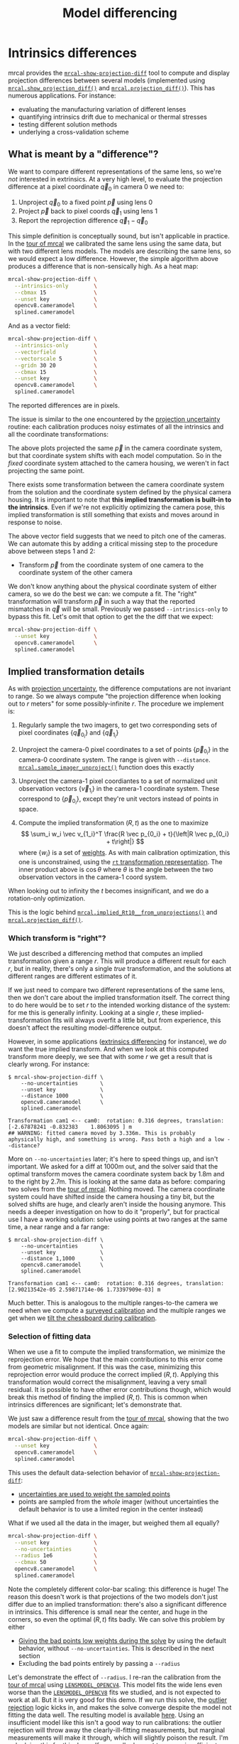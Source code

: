 #+TITLE: Model differencing
#+OPTIONS: toc:t

* Intrinsics differences
mrcal provides the [[file:mrcal-show-projection-diff.html][=mrcal-show-projection-diff=]] tool to compute and display
projection differences between several models (implemented using
[[file:mrcal-python-api-reference.html#-show_projection_diff][=mrcal.show_projection_diff()=]] and [[file:mrcal-python-api-reference.html#-projection_diff][=mrcal.projection_diff()=]]). This has numerous
applications. For instance:

- evaluating the manufacturing variation of different lenses
- quantifying intrinsics drift due to mechanical or thermal stresses
- testing different solution methods
- underlying a cross-validation scheme

** What is meant by a "difference"?
We want to compare different representations of the same lens, so we're /not/
interested in extrinsics. At a very high level, to evaluate the projection
difference at a pixel coordinate $\vec q_0$ in camera 0 we need to:

1. Unproject $\vec q_0$ to a fixed point $\vec p$ using lens 0
2. Project $\vec p$ back to pixel coords $\vec q_1$ using lens 1
3. Report the reprojection difference $\vec q_1 - \vec q_0$

[[file:figures/diff-notransform.svg]]

This simple definition is conceptually sound, but isn't applicable in practice.
In the [[file:tour-differencing.org][tour of mrcal]] we calibrated the same lens using the same data, but with
two different lens models. The models are describing the same lens, so we would
expect a low difference. However, the simple algorithm above produces a
difference that is non-sensically high. As a heat map:

#+begin_src sh
mrcal-show-projection-diff \
  --intrinsics-only        \
  --cbmax 15               \
  --unset key              \
  opencv8.cameramodel      \
  splined.cameramodel
#+end_src
#+begin_src sh :exports none :eval no-export
# THIS IS GENERATED IN tour-differencing.org
#+end_src

[[file:external/figures/diff/diff-radius0-heatmap-splined-opencv8.png]]

And as a vector field:

#+begin_src sh
mrcal-show-projection-diff \
  --intrinsics-only        \
  --vectorfield            \
  --vectorscale 5          \
  --gridn 30 20            \
  --cbmax 15               \
  --unset key              \
  opencv8.cameramodel      \
  splined.cameramodel
#+end_src
#+begin_src sh :exports none :eval no-export
# THIS IS GENERATED IN tour-differencing.org
#+end_src

[[file:external/figures/diff/diff-radius0-vectorfield-splined-opencv8.svg]]

The reported differences are in pixels.

The issue is similar to the one encountered by the [[file:uncertainty.org::#propagating-through-projection][projection uncertainty]]
routine: each calibration produces noisy estimates of all the intrinsics and all
the coordinate transformations:

[[file:figures/uncertainty.svg]]

The above plots projected the same $\vec p$ in the camera coordinate system, but
that coordinate system shifts with each model computation. So in the /fixed/
coordinate system attached to the camera housing, we weren't in fact projecting
the same point.

There exists some transformation between the camera coordinate system from the
solution and the coordinate system defined by the physical camera housing. It is
important to note that *this implied transformation is built-in to the
intrinsics*. Even if we're not explicitly optimizing the camera pose, this
implied transformation is still something that exists and moves around in
response to noise.

The above vector field suggests that we need to pitch one of the cameras. We can
automate this by adding a critical missing step to the procedure above between
steps 1 and 2:

- Transform $\vec p$ from the coordinate system of one camera to the coordinate
  system of the other camera

[[file:figures/diff-yestransform.svg]]

We don't know anything about the physical coordinate system of either camera, so
we do the best we can: we compute a fit. The "right" transformation will
transform $\vec p$ in such a way that the reported mismatches in $\vec q$ will
be small. Previously we passed =--intrinsics-only= to bypass this fit. Let's
omit that option to get the the diff that we expect:

#+begin_src sh
mrcal-show-projection-diff \
  --unset key              \
  opencv8.cameramodel      \
  splined.cameramodel
#+end_src
#+begin_src sh :exports none :eval no-export
# THIS IS GENERATED IN tour-differencing.org
#+end_src

[[file:external/figures/diff/diff-splined-opencv8.png]]

** Implied transformation details
:PROPERTIES:
:CUSTOM_ID: implied-transformation
:END:

As with [[file:uncertainty.org::#effect-of-range][projection uncertainty]], the difference computations are not invariant to
range. So we always compute "the projection difference when looking out to $r$
meters" for some possibly-infinite $r$. The procedure we implement is:

1. Regularly sample the two imagers, to get two corresponding sets of pixel
   coordinates $\left\{\vec q_{0_i}\right\}$ and $\left\{\vec q_{1_i}\right\}$

2. Unproject the camera-0 pixel coordinates to a set of points $\left\{\vec
   p_{0_i}\right\}$ in the camera-0 coordinate system. The range is given with
   =--distance=. [[file:mrcal-python-api-reference.html#-sample_imager_unproject][=mrcal.sample_imager_unproject()=]] function does this exactly
3. Unproject the camera-1 pixel coordiantes to a set of normalized unit
   observation vectors $\left\{\vec v_{1_i}\right\}$ in the camera-1 coordinate
   system. These correspond to $\left\{\vec p_{0_i}\right\}$, except they're
   unit vectors instead of points in space.
4. Compute the implied transformation $\left(R,t\right)$ as the one to maximize
   \[ \sum_i w_i \vec v_{1_i}^T \frac{R \vec p_{0_i} + t}{\left|R \vec p_{0_i} +
   t\right|} \] where $\left\{w_i\right\}$ is a set of [[#fit-weighting][weights]]. As with main
   calibration optimization, this one is unconstrained, using the
   [[file:conventions.org::#pose-representation][=rt= transformation
   representation]]. The inner product above is $\cos \theta$ where $\theta$ is
   the angle between the two observation vectors in the camera-1 coord system.

When looking out to infinity the $t$ becomes insignificant, and we do a
rotation-only optimization.

This is the logic behind [[file:mrcal-python-api-reference.html#-implied_Rt10__from_unprojections][=mrcal.implied_Rt10__from_unprojections()=]] and
[[file:mrcal-python-api-reference.html#-projection_diff][=mrcal.projection_diff()=]].

*** Which transform is "right"?
We just described a differencing method that computes an implied transformation
given a range $r$. This will produce a different result for each $r$, but in
reality, there's only a single /true/ transformation, and the solutions at
different ranges are different estimates of it.

If we just need to compare two different representations of the same lens, then
we don't care about the implied transformation itself. The correct thing to do
here would be to set $r$ to the intended working distance of the system: for me
this is generally infinity. Looking at a single $r$, these
implied-transformation fits will always overfit a little bit, but from
experience, this doesn't affect the resulting model-difference output.

However, in some applications ([[#extrinsics-diff][extrinsics differencing]] for instance), we /do/
want the true implied transform. And when we look at this computed transform
more deeply, we see that with some $r$ we get a result that is clearly wrong.
For instance:

#+begin_example
$ mrcal-show-projection-diff \
    --no-uncertainties       \
    --unset key              \
    --distance 1000          \
    opencv8.cameramodel      \
    splined.cameramodel

Transformation cam1 <-- cam0:  rotation: 0.316 degrees, translation: [-2.67878241 -0.832383    1.8063095 ] m
## WARNING: fitted camera moved by 3.336m. This is probably aphysically high, and something is wrong. Pass both a high and a low --distance?
#+end_example

More on =--no-uncertainties= later; it's here to speed things up, and isn't
important. We asked for a diff at 1000m out, and the solver said that the
optimal transform moves the camera coordinate system back by 1.8m and to the
right by 2.7m. This is looking at the same data as before: comparing two solves
from the [[file:tour-differencing.org][tour of mrcal]]. Nothing moved. The camera coordinate system could have
shifted inside the camera housing a tiny bit, but the solved shifts are huge,
and clearly aren't inside the housing anymore. This needs a deeper investigation
on how to do it "properly", but for practical use I have a working solution:
solve using points at two ranges at the same time, a near range and a far range:

#+begin_example
$ mrcal-show-projection-diff \
    --no-uncertainties       \
    --unset key              \
    --distance 1,1000        \
    opencv8.cameramodel      \
    splined.cameramodel

Transformation cam1 <-- cam0:  rotation: 0.316 degrees, translation: [2.90213542e-05 2.59871714e-06 1.73397909e-03] m
#+end_example

Much better. This is analogous to the multiple ranges-to-the camera we need when
we compute a [[file:recipes.org::#surveyed-calibration][surveyed calibration]] and the multiple ranges we get when we [[file:tour-choreography.org::#tilt][tilt
the chessboard during calibration]].

*** Selection of fitting data
:PROPERTIES:
:CUSTOM_ID: fitting-data-selection
:END:

When we use a fit to compute the implied transformation, we minimize the
reprojection error. We hope that the main contributions to this error come from
geometric misalignment. If this was the case, minimizing this reprojection error
would produce the correct implied $\left(R,t\right)$. Applying this
transformation would correct the misalignment, leaving a very small residual. It
is possible to have other error contributions though, which would break this
method of finding the implied $\left(R,t\right)$. This is common when intrinsics
differences are significant; let's demonstrate that.

We just saw a difference result from the [[file:tour-differencing.org][tour of mrcal]], showing that the two
models are similar but not identical. Once again:

#+begin_src sh
mrcal-show-projection-diff \
  --unset key              \
  opencv8.cameramodel      \
  splined.cameramodel
#+end_src
#+begin_src sh :exports none :eval no-export
# THIS IS GENERATED IN tour-differencing.org
#+end_src

[[file:external/figures/diff/diff-splined-opencv8.png]]

This uses the default data-selection behavior of [[file:mrcal-show-projection-diff.html][=mrcal-show-projection-diff=]]:

- [[#fit-weighting][uncertainties are used to weight the sampled points]]
- points are sampled from the /whole/ imager (without uncertainties the default
  behavior is to use a limited region in the center instead)

What if we used all the data in the imager, but weighed them all equally?

#+begin_src sh
mrcal-show-projection-diff \
  --unset key              \
  --no-uncertainties       \
  --radius 1e6             \
  --cbmax 50               \
  opencv8.cameramodel      \
  splined.cameramodel
#+end_src
#+begin_src sh :exports none :eval no-export
D=~/projects/mrcal-doc-external/2022-11-05--dtla-overpass--samyang--alpha7/2-f22-infinity/
mrcal-show-projection-diff           \
  --unset key                                         \
  --no-uncertainties       \
  --radius 1e6             \
  --cbmax 50               \
  $D/{opencv8,splined}.cameramodel         \
  --hardcopy ~/projects/mrcal-doc-external/figures/diff/diff-splined-opencv8--all-data.png \
  --terminal 'pngcairo size 1024,768 transparent noenhanced crop font ",12"'
#+end_src

[[file:external/figures/diff/diff-splined-opencv8--all-data.png]]

Note the completely different color-bar scaling: this difference is huge! The
reason this doesn't work is that projections of the two models don't just differ
due to an implied transformation: there's also a significant difference in
intrinsics. This difference is small near the center, and huge in the corners,
so even the optimal $\left(R,t\right)$ fits badly. We can solve this problem by
either

- [[#fit-weighting][Giving the bad points low weights during the solve]] by using the default
  behavior, without =--no-uncertainties=. This is described in the next section
- Excluding the bad points entirely by passing a =--radius=

Let's demonstrate the effect of =--radius=. I re-ran the calibration from the
[[file:tour.org][tour of mrcal]] using [[file:lensmodels.org::#lensmodel-opencv][=LENSMODEL_OPENCV4=]]. This model fits the wide lens even
worse than the [[file:lensmodels.org::#lensmodel-opencv][=LENSMODEL_OPENCV8=]] fits we studied, and is not expected to work
at all. But it is very good for this demo. If we run this solve, the [[file:formulation.org::#outlier-rejection][outlier
rejection]] logic kicks in, and makes the solve converge despite the model not
fitting the data well. The resulting model is available [[file:external/2022-11-05--dtla-overpass--samyang--alpha7/2-f22-infinity/opencv4.cameramodel][here]]. Using an
insufficient model like this isn't a good way to run calibrations: the outlier
rejection will throw away the clearly-ill-fitting measurements, but marginal
measurements will make it through, which will slightly poison the result. I'm
only doing this for this demo. If you really do want to use an insufficient
model, and you really do care only about points near the center, you should use
the [[file:mrcal-cull-corners.html][=mrcal-cull-corners=]] tool to throw away the data you don't care about, prior
to calibrating.

Let's compute the diff between the narrow-only =LENSMODEL_OPENCV4= lens model
and the mostly-good-everywhere =LENSMODEL_OPENCV8= model, using an expanding
radius of points. We expect this to work well when using a small radius, and we
expect the difference to degrade as we use more and more data away from the
center.

#+begin_src sh
# This is a zsh loop
for r (200 600 800 1000) {
  mrcal-show-projection-diff \
    --no-uncertainties       \
    --distance 1             \
    --radius $r              \
    --cbmax 15               \
    --unset key              \
    --extratitle "radius $r" \
    opencv[48].cameramodel
}
#+end_src
#+begin_src sh :exports none :eval no-export
D=~/projects/mrcal-doc-external/2022-11-05--dtla-overpass--samyang--alpha7/2-f22-infinity/
for r (200 600 800 1000) {
  ~/projects/mrcal/mrcal-show-projection-diff                    \
    --no-uncertainties                                           \
    --distance 1                                                 \
    --radius $r                                                  \
    --cbmax 15                                                   \
    --unset key                                                  \
    --extratitle "radius $r"                                     \
    $D/opencv[48].cameramodel                                    \
    --hardcopy ~/projects/mrcal-doc-external/figures/diff/diff-radius$r-opencv4-opencv8.png \
    --terminal 'pngcairo size 1024,768 transparent noenhanced crop font ",12"'
}
#+end_src

[[file:external/figures/diff/diff-radius200-opencv4-opencv8.png]]

[[file:external/figures/diff/diff-radius600-opencv4-opencv8.png]]

[[file:external/figures/diff/diff-radius800-opencv4-opencv8.png]]

[[file:external/figures/diff/diff-radius1000-opencv4-opencv8.png]]

All of these radii are equally "right", and there's a trade-off in picking one.
The models agree very well in a small region at the center, but they can also
agree decently well in a much larger region, if we are willing to accept a
higher level of error in the middle.

For the purposes of computing the implied transform you don't need a lot of
data, so I generally use a small region in the center, where I have reasonable
confidence that the intrinsics match. For a camera like this one =--radius 500=
is usually plenty.

*** Fit weighting
:PROPERTIES:
:CUSTOM_ID: fit-weighting
:END:

Clearly the =LENSMODEL_OPENCV4= solve does agree with the =LENSMODEL_OPENCV8=
solve well, but /only/ in the center of the imager. The issue from a tooling
standpoint is that in order for the tool to tell us that, *we* needed to tell
the tool to only look at the center. That is unideal.

The issue we observed is that some regions of the imager have unreliable
behavior, which poisons the fit. But we know where the fit is reliable: in the
areas where the [[file:uncertainty.org][projection uncertainty]] is low. So we can weigh the fit by the
inverse of the projection uncertainty, and we will then favor the "good"
regions. Without requiring the user to specify the good-projection region.

This works, but with a big caveat. As described on the [[file:uncertainty.org][projection uncertainty]]
page, lean models report overly-optimistic uncertainties. Thus when used as
weights for the fit, areas that actually are unreliable will be weighted too
highly, and will still poison the fit. We see that here, when comparing the
=LENSMODEL_OPENCV4= and =LENSMODEL_OPENCV8= results. The above plots show that
the =LENSMODEL_OPENCV4= result is only reliable within a few 100s of pixels
around the center. However, =LENSMODEL_OPENCV4= is a very lean model, so its
uncertainty at 1m out (near the sweet spot, where the chessboards were) looks
/far/ better than that:

#+begin_src sh
mrcal-show-projection-uncertainty \
    --distance 1                  \
    --unset key                   \
    opencv4.cameramodel
#+end_src
#+begin_src sh :exports none :eval no-export
D=~/projects/mrcal-doc-external/2022-11-05--dtla-overpass--samyang--alpha7/2-f22-infinity/
~/projects/mrcal/mrcal-show-projection-uncertainty               \
    --distance 1                                                 \
    --unset key                                                  \
    $D/opencv4.cameramodel                                       \
    --hardcopy ~/projects/mrcal-doc-external/figures/uncertainty/uncertainty-opencv4-1m.png \
    --terminal 'pngcairo size 1024,768 transparent noenhanced crop font ",12"'
#+end_src

[[file:external/figures/uncertainty/uncertainty-opencv4-1m.png]]

And the diff using that uncertainty as a weight /without/ specifying a radius
looks poor:

#+begin_src sh
mrcal-show-projection-diff \
  --distance 1             \
  --unset key              \
  opencv[48].cameramodel
#+end_src
#+begin_src sh :exports none :eval no-export
D=~/projects/mrcal-doc-external/2022-11-05--dtla-overpass--samyang--alpha7/2-f22-infinity/
~/projects/mrcal/mrcal-show-projection-diff                    \
    --distance 1                                               \
    --unset key                                                \
    $D/opencv[48].cameramodel                       \
  --hardcopy ~/projects/mrcal-doc-external/figures/diff/diff-weighted-opencv4-opencv8.png \
  --terminal 'pngcairo size 1024,768 transparent noenhanced crop font ",12"'
#+end_src

[[file:external/figures/diff/diff-weighted-opencv4-opencv8.png]]

Where this technique /does/ work well is when using [[file:splined-models.org][splined models]], which
produce realistic uncertainty estimates. To demonstrate, let's produce a
splined-model calibration that is only reliable in a particular region of the
imager. We do this by culling the [[file:tour.org][tour of mrcal]] calibration data to throw out
all points outside of a circle at the center, calibrate off /that/ data, and run
a diff on /those/ results:

#+begin_src sh
< corners.vnl \
  mrcal-cull-corners --imagersize 6000 3376 --cull-rad-off-center 1500 \
> /tmp/raw.vnl &&
  vnl-join --vnl-sort - -j filename /tmp/raw.vnl \
     <(< /tmp/raw.vnl vnl-filter -p filename --has level |
                       vnl-uniq -c |
                       vnl-filter 'count > 20' -p filename ) \
  > corners-rad1500.vnl

mrcal-calibrate-cameras                                                         \
  --corners-cache corners-rad1500.vnl                                           \
  --lensmodel LENSMODEL_SPLINED_STEREOGRAPHIC_order=3_Nx=30_Ny=18_fov_x_deg=150 \
  --focal 1900                                                                  \
  --object-spacing 58.8e-3                                                      \
  --object-width-n 14                                                           \
  '*.JPG'

mrcal-show-projection-uncertainty \
  --distance 1                    \
  --unset key                     \
  splined-rad1500.cameramodel

mrcal-show-projection-diff \
  --distance 1             \
  --unset key              \
  splined{,-rad1500}.cameramodel
#+end_src
#+begin_src sh :exports none :eval no-export
D=~/projects/mrcal-doc-external/2022-11-05--dtla-overpass--samyang--alpha7/2-f22-infinity/

< $D/corners.vnl \
  mrcal-cull-corners --imagersize 6000 3376 --cull-rad-off-center 1500 \
> /tmp/raw.vnl &&
  vnl-join --vnl-sort - -j filename /tmp/raw.vnl \
     <(< /tmp/raw.vnl vnl-filter -p filename --has level |
                       vnl-uniq -c |
                       vnl-filter 'count > 20' -p filename ) \
  > $D/corners-rad1500.vnl

~/projects/mrcal/mrcal-calibrate-cameras               \
  --corners-cache $D/corners-rad1500.vnl \
  --lensmodel LENSMODEL_SPLINED_STEREOGRAPHIC_order=3_Nx=30_Ny=18_fov_x_deg=150 \
  --imagersize 6000 3376              \
  --focal 1900                        \
  --object-spacing 58.8e-3            \
  --object-width-n 14                 \
  --out /tmp                          \
  '*.JPG'

mv /tmp/camera-0.cameramodel $D/splined-rad1500.cameramodel

~/projects/mrcal/mrcal-show-projection-uncertainty                     \
  --distance 1                                                         \
  --unset key                                                          \
  $D/splined-rad1500.cameramodel                                       \
  --hardcopy ~/projects/mrcal-doc-external/figures/uncertainty/uncertainty-splined-rad1500-1m.png \
  --terminal 'pngcairo size 1024,768 transparent noenhanced crop font ",12"'

~/projects/mrcal/mrcal-show-projection-diff                            \
  --distance 1                                                         \
  --unset key                                                          \
  $D/splined{,-rad1500}.cameramodel                                    \
  --hardcopy ~/projects/mrcal-doc-external/figures/diff/diff-weighted-splined-rad1500.png \
  --terminal 'pngcairo size 1024,768 transparent noenhanced crop font ",12"'
#+end_src

The cut-down corners are [[file:external/2022-11-05--dtla-overpass--samyang--alpha7/2-f22-infinity/corners-rad1500.vnl][here]] and the resulting model is [[file:external/2022-11-05--dtla-overpass--samyang--alpha7/2-f22-infinity/splined-rad1500.cameramodel][here]]. The uncertainty
of this model looks like this:

[[file:external/figures/uncertainty/uncertainty-splined-rad1500-1m.png]]

and the diff like this:

[[file:external/figures/diff/diff-weighted-splined-rad1500.png]]

This is yet another reason to use only splined models for real-world lens
modeling.

We just demonstrated that projection uncertainties provide a working method for
selecting the points used to fit the implied transformation. From a practical
standpoint, there's a downside: computing uncertainties makes the differencing
method much slower. So while the uncertainty-aware method is available in
[[file:mrcal-show-projection-diff.html][=mrcal-show-projection-diff=]], most of the time I run something like
=mrcal-show-projection-diff --no-uncertainties --radius 500=. This falls back on
simply using the points in a 500-pixel-radius circle at the center. This
computes much faster, and with good-coverage-low-error calibrations usually
produces a very similar result. If something looks odd, I will run the
uncertainty-aware diff to debug. But my usual default is =--no-uncertainties=.

* Extrinsics differences
:PROPERTIES:
:CUSTOM_ID: extrinsics-diff
:END:

The above technique can be used to quantify intrinsics differences between two
representations of the same lens. This is useful, for instance, to detect any
intrinsics calibration drift over time. This doesn't tell us anything about
extrinsics drift, however. It's possible to have a multi-camera system composed
of very stable lenses mounted on a not-rigid-enough mount. Any mechanical stress
wouldn't affect the intrinsics, but the extrinsics /would/ shift. And we want a
method to quantify this shift .

I haven't needed to do this very often, so the technique I'm using isn't mature
yet. The extrinsics diff computation is implemented in the
[[https://github.com/dkogan/mrcal/blob/master/analyses/extrinsics-stability.py][=extrinsics-stability.py= tool]]. This isn't stable yet, and only exists in the
mrcal sources for now. But I used it several times, and it appears to work well.

In this description I will consider 2-camera systems, but the approach is
general for any number of cameras. Let's say we have two calibrations (0 and 1)
of a stereo pair ($\mathrm{left}$ and $\mathrm{right}$ cameras). Between the
calibrations the system was stressed (shaked, flipped, heated, etc), and we want
to know if the camera geometry shifted as a result. The obvious technique is to
compare the transformation $T_{0\mathrm{left},0\mathrm{right}}$ and
$T_{1\mathrm{left},1\mathrm{right}}$. Each of these is available directly in the
two calibrations, and we can compute the difference
$T_{0\mathrm{right},1\mathrm{right}} = T_{0\mathrm{right},0\mathrm{left}}
T_{1\mathrm{left},1\mathrm{right}}$. This is the transform between the right
cameras in the two calibrations if we line up the two left cameras.

This approach sounds good, but it is incomplete because it ignores the
transformation implied by the different intrinsics, as described above. So
lining up the two left cameras does not line up their projection behavior. And
comparing the poses of the right cameras does not compare their projection
behavior.

We just talked about how to compute the implied transforms
${T^\mathrm{implied}_{0\mathrm{left},1\mathrm{left}}}$ and
$T^\mathrm{implied}_{0\mathrm{right},1\mathrm{right}}$. So the final
transformation describing the shift of the right camera is

\[
T^\mathrm{implied}_{1\mathrm{right},0\mathrm{right}}
T_{0\mathrm{right},0\mathrm{left}}
T^\mathrm{implied}_{0\mathrm{left},1\mathrm{left}}
T_{1\mathrm{left},1\mathrm{right}}
\]

The [[https://github.com/dkogan/mrcal/blob/master/analyses/extrinsics-stability.py][=extrinsics-stability.py= tool]] implements this logic. To compute the implied
transformations we want the "true" transform, not a transform at any particular
range, so we use a near and a far range.

I tried this out in practice on a physical camera pair. I had calibrations
before and after a lot of mechanical jostling happened. And for each calibration
I had an odd and even set for [[file:tour-cross-validation.org][cross-validation]], which reported very low
intrinsics differences: the intrinsics were "correct". I evaluated the
extrinsics stability, looking at the odd calibrations:

#+begin_example
$ ~/projects/mrcal/analyses/extrinsics-stability.py \
  BEFORE/camera-0-odd-SPLINED.cameramodel           \
  BEFORE/camera-1-odd-SPLINED.cameramodel           \
  AFTER/camera-0-odd-SPLINED.cameramodel            \
  AFTER/camera-1-odd-SPLINED.cameramodel

translation: 0.04mm in the direction [0.13 0.06 0.99]
rotation:    0.01deg around the axis [ 0.93  0.32 -0.18]
#+end_example

So it claims that the right camera shifted by 0.04mm and yawed by 0.01deg. This
sounds low-enough to be noise, but what /is/ the noise level? The tool also
reports the camera resolution for comparison against the reported rotation:

#+begin_example
Camera 0 has a resolution of 0.056 degrees per pixel at the center
Camera 1 has a resolution of 0.057 degrees per pixel at the center
Camera 2 has a resolution of 0.056 degrees per pixel at the center
Camera 3 has a resolution of 0.057 degrees per pixel at the center
#+end_example

So this rotation is far smaller than one pixel. What if we look at the
allegedly-identical "even" calibration:

#+begin_example
$ ~/projects/mrcal/analyses/extrinsics-stability.py \
  BEFORE/camera-0-even-SPLINED.cameramodel          \
  BEFORE/camera-1-even-SPLINED.cameramodel          \
  AFTER/camera-0-even-SPLINED.cameramodel           \
  AFTER/camera-1-even-SPLINED.cameramodel

translation: 0.07mm in the direction [ 0.63 -0.73  0.25]
rotation:    0.00deg around the axis [ 0.55 -0.32  0.77]
#+end_example

That's similarly close to 0. What if instead of comparing before/after we
compare odd/even before and then odd/even after? odd/even happened at the same
time, so there was no actual shift, and the result will be at the noise floor.

#+begin_example
$ ~/projects/mrcal/analyses/extrinsics-stability.py \
  BEFORE/camera-0-odd-SPLINED.cameramodel           \
  BEFORE/camera-1-odd-SPLINED.cameramodel           \
  BEFORE/camera-0-even-SPLINED.cameramodel          \
  BEFORE/camera-1-even-SPLINED.cameramodel

translation: 0.07mm in the direction [0.09 0.76 0.64]
rotation:    0.00deg around the axis [ 0.77 -0.1  -0.63]


$ ~/projects/mrcal/analyses/extrinsics-stability.py \
  AFTER/camera-0-odd-SPLINED.cameramodel            \
  AFTER/camera-1-odd-SPLINED.cameramodel            \
  AFTER/camera-0-even-SPLINED.cameramodel           \
  AFTER/camera-1-even-SPLINED.cameramodel

translation: 0.05mm in the direction [9.69e-01 8.13e-04 2.46e-01]
rotation:    0.00deg around the axis [-0.43 -0.78  0.44]
#+end_example

So with these calibrations we have strong evidence that no extrinsics drift has
occurred. More testing and development of this method are planned, and this tool
will be further documented and released.
